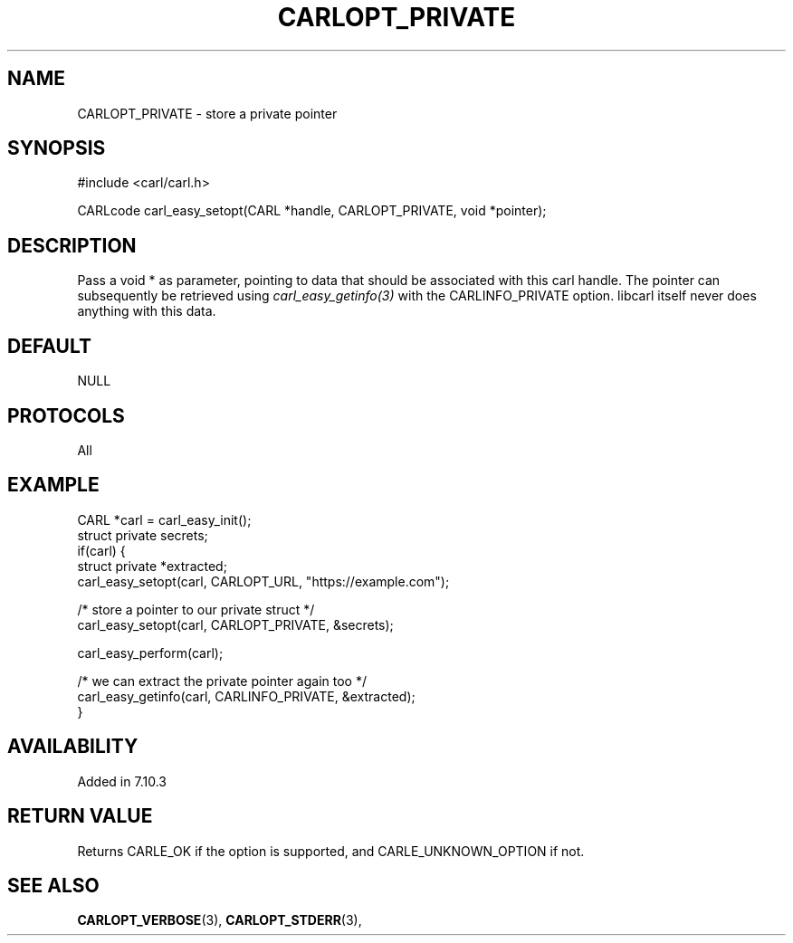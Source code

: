 .\" **************************************************************************
.\" *                                  _   _ ____  _
.\" *  Project                     ___| | | |  _ \| |
.\" *                             / __| | | | |_) | |
.\" *                            | (__| |_| |  _ <| |___
.\" *                             \___|\___/|_| \_\_____|
.\" *
.\" * Copyright (C) 1998 - 2020, Daniel Stenberg, <daniel@haxx.se>, et al.
.\" *
.\" * This software is licensed as described in the file COPYING, which
.\" * you should have received as part of this distribution. The terms
.\" * are also available at https://carl.se/docs/copyright.html.
.\" *
.\" * You may opt to use, copy, modify, merge, publish, distribute and/or sell
.\" * copies of the Software, and permit persons to whom the Software is
.\" * furnished to do so, under the terms of the COPYING file.
.\" *
.\" * This software is distributed on an "AS IS" basis, WITHOUT WARRANTY OF ANY
.\" * KIND, either express or implied.
.\" *
.\" **************************************************************************
.\"
.TH CARLOPT_PRIVATE 3 "17 Jun 2014" "libcarl 7.37.0" "carl_easy_setopt options"
.SH NAME
CARLOPT_PRIVATE \- store a private pointer
.SH SYNOPSIS
#include <carl/carl.h>

CARLcode carl_easy_setopt(CARL *handle, CARLOPT_PRIVATE, void *pointer);
.SH DESCRIPTION
Pass a void * as parameter, pointing to data that should be associated with
this carl handle.  The pointer can subsequently be retrieved using
\fIcarl_easy_getinfo(3)\fP with the CARLINFO_PRIVATE option. libcarl itself
never does anything with this data.
.SH DEFAULT
NULL
.SH PROTOCOLS
All
.SH EXAMPLE
.nf
CARL *carl = carl_easy_init();
struct private secrets;
if(carl) {
  struct private *extracted;
  carl_easy_setopt(carl, CARLOPT_URL, "https://example.com");

  /* store a pointer to our private struct */
  carl_easy_setopt(carl, CARLOPT_PRIVATE, &secrets);

  carl_easy_perform(carl);

  /* we can extract the private pointer again too */
  carl_easy_getinfo(carl, CARLINFO_PRIVATE, &extracted);
}
.fi
.SH AVAILABILITY
Added in 7.10.3
.SH RETURN VALUE
Returns CARLE_OK if the option is supported, and CARLE_UNKNOWN_OPTION if not.
.SH "SEE ALSO"
.BR CARLOPT_VERBOSE "(3), " CARLOPT_STDERR "(3), "
